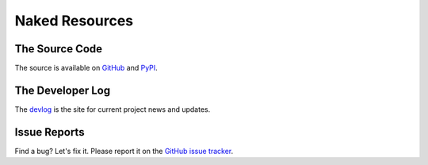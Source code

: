 Naked Resources
=================

The Source Code
----------------
The source is available on `GitHub`_ and `PyPI`_.


The Developer Log
-------------------
The `devlog`_ is the site for current project news and updates.


Issue Reports
--------------
Find a bug? Let's fix it. Please report it on the `GitHub issue tracker`_.


.. _GitHub: http://github.com/chrissimpkins/naked
.. _PyPI: https://pypi.python.org/pypi/Naked
.. _devlog: http://devlog.naked-py.com
.. _GitHub issue tracker: http://github.com/chrissimpkins/naked/issues
